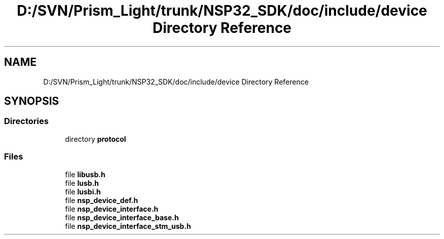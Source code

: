 .TH "D:/SVN/Prism_Light/trunk/NSP32_SDK/doc/include/device Directory Reference" 3 "Tue Jan 31 2017" "Version v1.7" "NSP32 SDK" \" -*- nroff -*-
.ad l
.nh
.SH NAME
D:/SVN/Prism_Light/trunk/NSP32_SDK/doc/include/device Directory Reference
.SH SYNOPSIS
.br
.PP
.SS "Directories"

.in +1c
.ti -1c
.RI "directory \fBprotocol\fP"
.br
.in -1c
.SS "Files"

.in +1c
.ti -1c
.RI "file \fBlibusb\&.h\fP"
.br
.ti -1c
.RI "file \fBlusb\&.h\fP"
.br
.ti -1c
.RI "file \fBlusbi\&.h\fP"
.br
.ti -1c
.RI "file \fBnsp_device_def\&.h\fP"
.br
.ti -1c
.RI "file \fBnsp_device_interface\&.h\fP"
.br
.ti -1c
.RI "file \fBnsp_device_interface_base\&.h\fP"
.br
.ti -1c
.RI "file \fBnsp_device_interface_stm_usb\&.h\fP"
.br
.in -1c

